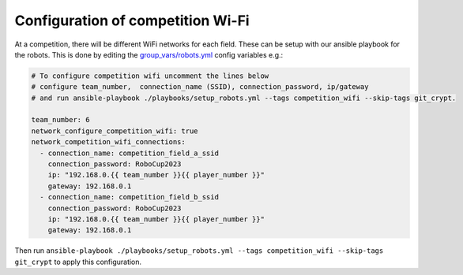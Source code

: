 Configuration of competition Wi-Fi
==================================

At a competition, there will be different WiFi networks for each field.
These can be setup with our ansible playbook for the robots.
This is done by editing the `group_vars/robots.yml <https://git.mafiasi.de/Bit-Bots/ansible/src/branch/master/group_vars/robots.yml>`_ config variables e.g.:

.. code-block:: yaml

   # To configure competition wifi uncomment the lines below
   # configure team_number,  connection_name (SSID), connection_password, ip/gateway
   # and run ansible-playbook ./playbooks/setup_robots.yml --tags competition_wifi --skip-tags git_crypt.

   team_number: 6
   network_configure_competition_wifi: true
   network_competition_wifi_connections:
     - connection_name: competition_field_a_ssid
       connection_password: RoboCup2023
       ip: "192.168.0.{{ team_number }}{{ player_number }}"
       gateway: 192.168.0.1
     - connection_name: competition_field_b_ssid
       connection_password: RoboCup2023
       ip: "192.168.0.{{ team_number }}{{ player_number }}"
       gateway: 192.168.0.1

Then run ``ansible-playbook ./playbooks/setup_robots.yml --tags competition_wifi --skip-tags git_crypt`` to apply this configuration.

